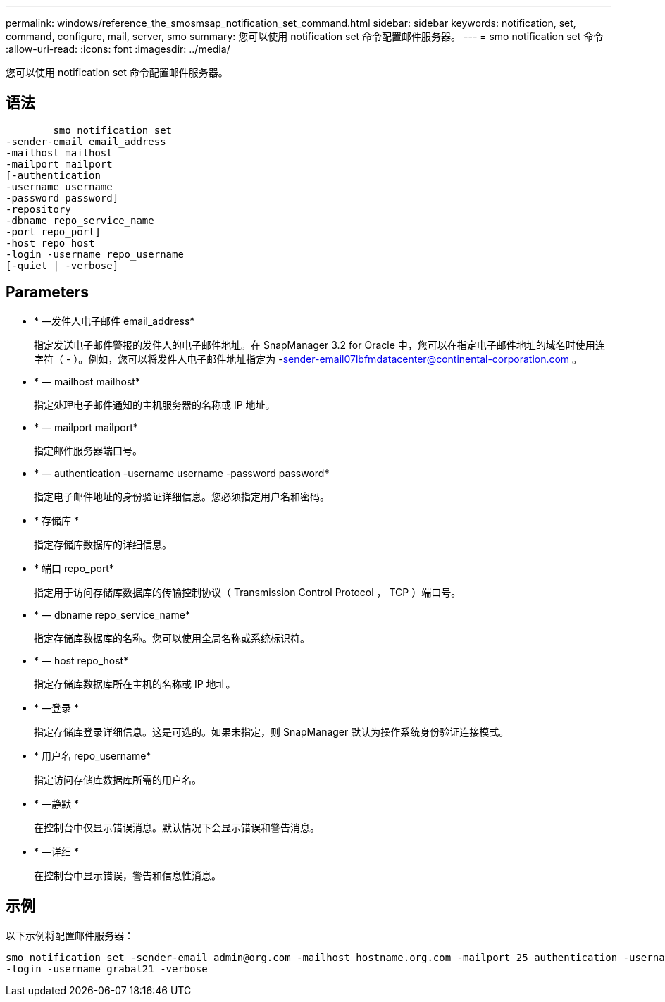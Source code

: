 ---
permalink: windows/reference_the_smosmsap_notification_set_command.html 
sidebar: sidebar 
keywords: notification, set, command, configure, mail, server, smo 
summary: 您可以使用 notification set 命令配置邮件服务器。 
---
= smo notification set 命令
:allow-uri-read: 
:icons: font
:imagesdir: ../media/


[role="lead"]
您可以使用 notification set 命令配置邮件服务器。



== 语法

[listing]
----

        smo notification set
-sender-email email_address
-mailhost mailhost
-mailport mailport
[-authentication
-username username
-password password]
-repository
-dbname repo_service_name
-port repo_port]
-host repo_host
-login -username repo_username
[-quiet | -verbose]
----


== Parameters

* * —发件人电子邮件 email_address*
+
指定发送电子邮件警报的发件人的电子邮件地址。在 SnapManager 3.2 for Oracle 中，您可以在指定电子邮件地址的域名时使用连字符（ - ）。例如，您可以将发件人电子邮件地址指定为 -sender-email07lbfmdatacenter@continental-corporation.com 。

* * — mailhost mailhost*
+
指定处理电子邮件通知的主机服务器的名称或 IP 地址。

* * — mailport mailport*
+
指定邮件服务器端口号。

* * — authentication -username username -password password*
+
指定电子邮件地址的身份验证详细信息。您必须指定用户名和密码。

* * 存储库 *
+
指定存储库数据库的详细信息。

* * 端口 repo_port*
+
指定用于访问存储库数据库的传输控制协议（ Transmission Control Protocol ， TCP ）端口号。

* * — dbname repo_service_name*
+
指定存储库数据库的名称。您可以使用全局名称或系统标识符。

* * — host repo_host*
+
指定存储库数据库所在主机的名称或 IP 地址。

* * —登录 *
+
指定存储库登录详细信息。这是可选的。如果未指定，则 SnapManager 默认为操作系统身份验证连接模式。

* * 用户名 repo_username*
+
指定访问存储库数据库所需的用户名。

* * —静默 *
+
在控制台中仅显示错误消息。默认情况下会显示错误和警告消息。

* * —详细 *
+
在控制台中显示错误，警告和信息性消息。





== 示例

以下示例将配置邮件服务器：

[listing]
----
smo notification set -sender-email admin@org.com -mailhost hostname.org.com -mailport 25 authentication -username davis -password davis -repository -port 1521 -dbname SMOREPO -host hotspur
-login -username grabal21 -verbose
----